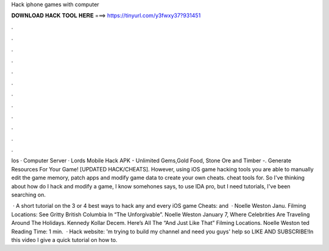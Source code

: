 Hack iphone games with computer



𝐃𝐎𝐖𝐍𝐋𝐎𝐀𝐃 𝐇𝐀𝐂𝐊 𝐓𝐎𝐎𝐋 𝐇𝐄𝐑𝐄 ===> https://tinyurl.com/y3fwxy37?931451



.



.



.



.



.



.



.



.



.



.



.



.

Ios · Computer Server · Lords Mobile Hack APK - Unlimited Gems,Gold Food, Stone Ore and Timber -. Generate Resources For Your Game! [UPDATED HACK/CHEATS]. However, using iOS game hacking tools you are able to manually edit the game memory, patch apps and modify game data to create your own cheats. cheat tools for. So I've thinking about how do I hack and modify a game, I know somehones says, to use IDA pro, but I need tutorials, I've been searching on.

 · A short tutorial on the 3 or 4 best ways to hack any and every iOS game  Cheats:  and   · Noelle Weston Janu. Filming Locations: See Gritty British Columbia In “The Unforgivable”. Noelle Weston January 7, Where Celebrities Are Traveling Around The Holidays. Kennedy Kollar Decem. Here’s All The “And Just Like That” Filming Locations. Noelle Weston ted Reading Time: 1 min.  · Hack website: 'm trying to build my channel and need you guys' help so LIKE AND SUBSCRIBE!In this video I give a quick tutorial on how to.
